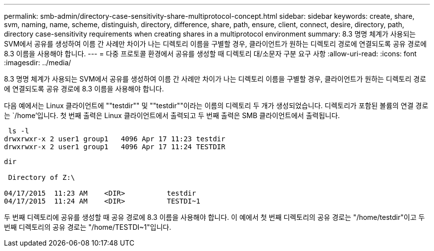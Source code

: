 ---
permalink: smb-admin/directory-case-sensitivity-share-multiprotocol-concept.html 
sidebar: sidebar 
keywords: create, share, svm, naming, name, scheme, distinguish, directory, difference, share, path, ensure, client, connect, desire, directory, path, directory case-sensitivity requirements when creating shares in a multiprotocol environment 
summary: 8.3 명명 체계가 사용되는 SVM에서 공유를 생성하여 이름 간 사례만 차이가 나는 디렉토리 이름을 구별할 경우, 클라이언트가 원하는 디렉토리 경로에 연결되도록 공유 경로에 8.3 이름을 사용해야 합니다. 
---
= 다중 프로토콜 환경에서 공유를 생성할 때 디렉토리 대/소문자 구분 요구 사항
:allow-uri-read: 
:icons: font
:imagesdir: ../media/


[role="lead"]
8.3 명명 체계가 사용되는 SVM에서 공유를 생성하여 이름 간 사례만 차이가 나는 디렉토리 이름을 구별할 경우, 클라이언트가 원하는 디렉토리 경로에 연결되도록 공유 경로에 8.3 이름을 사용해야 합니다.

다음 예에서는 Linux 클라이언트에 ""testdir"" 및 ""testdir""이라는 이름의 디렉토리 두 개가 생성되었습니다. 디렉토리가 포함된 볼륨의 연결 경로는 `/home'입니다. 첫 번째 출력은 Linux 클라이언트에서 출력되고 두 번째 출력은 SMB 클라이언트에서 출력됩니다.

[listing]
----
 ls -l
drwxrwxr-x 2 user1 group1   4096 Apr 17 11:23 testdir
drwxrwxr-x 2 user1 group1   4096 Apr 17 11:24 TESTDIR
----
[listing]
----
dir

 Directory of Z:\

04/17/2015  11:23 AM    <DIR>          testdir
04/17/2015  11:24 AM    <DIR>          TESTDI~1
----
두 번째 디렉토리에 공유를 생성할 때 공유 경로에 8.3 이름을 사용해야 합니다. 이 예에서 첫 번째 디렉토리의 공유 경로는 "/home/testdir"이고 두 번째 디렉토리의 공유 경로는 "/home/TESTDI~1"입니다.
